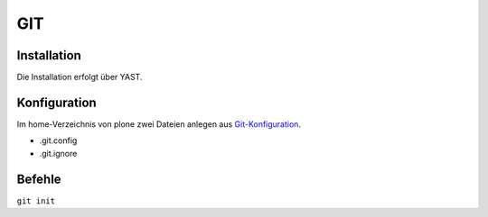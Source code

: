 ===
GIT 
===

Installation
------------

Die Installation erfolgt über YAST.

Konfiguration
-------------

Im home-Verzeichnis von plone zwei Dateien anlegen aus `Git-Konfiguration <https://www.veit-schiele.de/dienstleistungen/technische-dokumentation/git/git-konfiguration>`_.

* .git.config
* .git.ignore

Befehle
-------

``git init``
    
